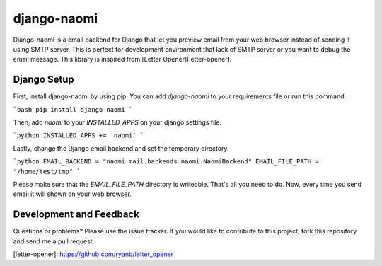 django-naomi
===========

Django-naomi is a email backend for Django that let you preview email from your web browser instead of sending it using SMTP server. This is perfect for development environment that lack of SMTP server or you want to debug the email message. This library is inspired from [Letter Opener][letter-opener].

Django Setup
------------

First, install django-naomi by using pip. You can add `django-naomi` to your requirements file or run this command.

```bash
pip install django-naomi
```

Then, add `naomi` to your `INSTALLED_APPS` on your django settings file.

```python
INSTALLED_APPS += 'naomi'
```

Lastly, change the Django email backend and set the temporary directory.

```python
EMAIL_BACKEND = "naomi.mail.backends.naomi.NaomiBackend"
EMAIL_FILE_PATH = "/home/test/tmp"
```

Please make sure that the `EMAIL_FILE_PATH` directory is writeable. That's all you need to do. Now, every time you send email it will shown on your web browser.

Development and Feedback
------------------------
Questions or problems? Please use the issue tracker. If you would like to contribute to this project, fork this repository and send me a pull request.

[letter-opener]: https://github.com/ryanb/letter_opener


